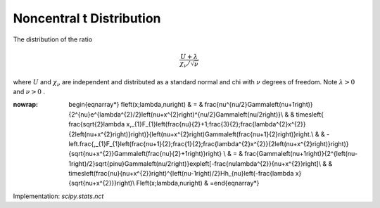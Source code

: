 .. _continuous-nct:

Noncentral t Distribution
=========================

The distribution of the ratio

.. math::

     \frac{U+\lambda}{\chi_{\nu}/\sqrt{\nu}}

where :math:`U` and :math:`\chi_{\nu}` are independent and distributed as a standard normal and chi with :math:`\nu` degrees of freedom. Note :math:`\lambda>0` and :math:`\nu>0` .

.. math::
:nowrap:

        \begin{eqnarray*} f\left(x;\lambda,\nu\right) & = & \frac{\nu^{\nu/2}\Gamma\left(\nu+1\right)}{2^{\nu}e^{\lambda^{2}/2}\left(\nu+x^{2}\right)^{\nu/2}\Gamma\left(\nu/2\right)}\\  &  & \times\left\{ \frac{\sqrt{2}\lambda x\,_{1}F_{1}\left(\frac{\nu}{2}+1;\frac{3}{2};\frac{\lambda^{2}x^{2}}{2\left(\nu+x^{2}\right)}\right)}{\left(\nu+x^{2}\right)\Gamma\left(\frac{\nu+1}{2}\right)}\right.\\  &  & -\left.\frac{\,_{1}F_{1}\left(\frac{\nu+1}{2};\frac{1}{2};\frac{\lambda^{2}x^{2}}{2\left(\nu+x^{2}\right)}\right)}{\sqrt{\nu+x^{2}}\Gamma\left(\frac{\nu}{2}+1\right)}\right\} \\  & = & \frac{\Gamma\left(\nu+1\right)}{2^{\left(\nu-1\right)/2}\sqrt{\pi\nu}\Gamma\left(\nu/2\right)}\exp\left[-\frac{\nu\lambda^{2}}{\nu+x^{2}}\right]\\  &  & \times\left(\frac{\nu}{\nu+x^{2}}\right)^{\left(\nu-1\right)/2}Hh_{\nu}\left(-\frac{\lambda x}{\sqrt{\nu+x^{2}}}\right)\\ F\left(x;\lambda,\nu\right) & =\end{eqnarray*}

Implementation: `scipy.stats.nct`
